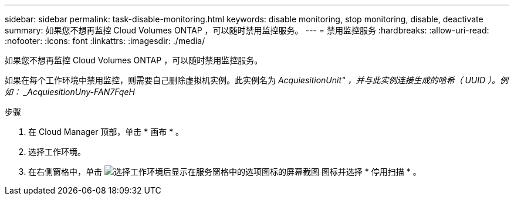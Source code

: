 ---
sidebar: sidebar 
permalink: task-disable-monitoring.html 
keywords: disable monitoring, stop monitoring, disable, deactivate 
summary: 如果您不想再监控 Cloud Volumes ONTAP ，可以随时禁用监控服务。 
---
= 禁用监控服务
:hardbreaks:
:allow-uri-read: 
:nofooter: 
:icons: font
:linkattrs: 
:imagesdir: ./media/


[role="lead"]
如果您不想再监控 Cloud Volumes ONTAP ，可以随时禁用监控服务。

如果在每个工作环境中禁用监控，则需要自己删除虚拟机实例。此实例名为 _AcquiesitionUnit" ，并与此实例连接生成的哈希（ UUID ）。例如： _AcquiesitionUny-FAN7FqeH_

.步骤
. 在 Cloud Manager 顶部，单击 * 画布 * 。
. 选择工作环境。
. 在右侧窗格中，单击 image:screenshot_gallery_options.gif["选择工作环境后显示在服务窗格中的选项图标的屏幕截图"] 图标并选择 * 停用扫描 * 。

